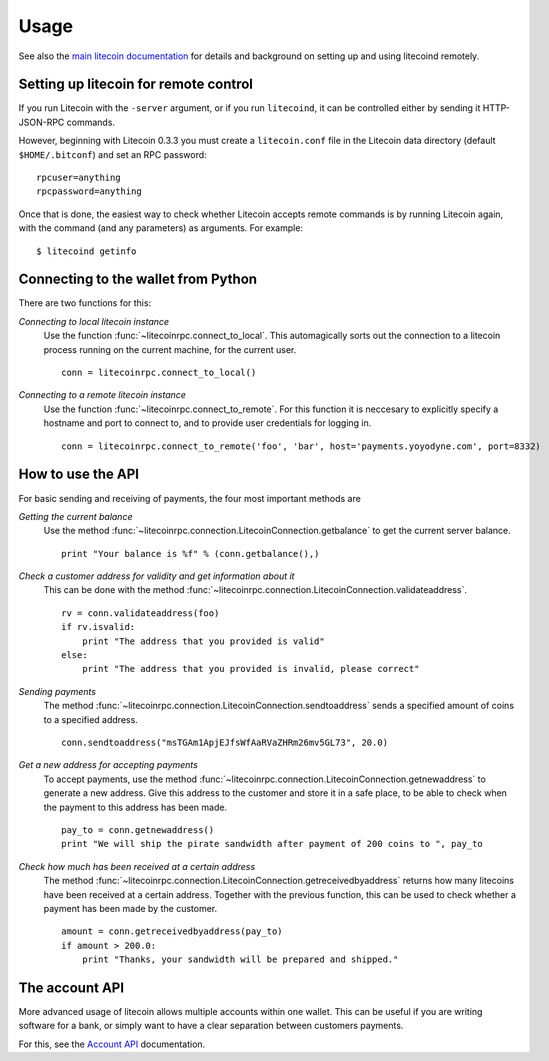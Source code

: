 =================
 Usage
=================

See also the `main litecoin documentation`_ for details and background on setting up and
using litecoind remotely.

Setting up litecoin for remote control
-------------------------------------

If you run Litecoin with the ``-server`` argument, or if you run ``litecoind``, it can be controlled 
either by sending it HTTP-JSON-RPC commands.

However, beginning with Litecoin 0.3.3 you must create a ``litecoin.conf`` file in the Litecoin data directory 
(default ``$HOME/.bitconf``) and set an RPC password:

::

  rpcuser=anything
  rpcpassword=anything

Once that is done, the easiest way to check whether Litecoin accepts remote commands is by running 
Litecoin again, with the command (and any parameters) as arguments. For example:

::

  $ litecoind getinfo

Connecting to the wallet from Python
-------------------------------------

There are two functions for this:

*Connecting to local litecoin instance*
  Use the function :func:`~litecoinrpc.connect_to_local`. This automagically
  sorts out the connection to a litecoin process running on the current machine,
  for the current user.
  
  ::
  
    conn = litecoinrpc.connect_to_local()

*Connecting to a remote litecoin instance*
  Use the function :func:`~litecoinrpc.connect_to_remote`. For this function
  it is neccesary to explicitly specify a hostname and port to connect to, and
  to provide user credentials for logging in.

  ::
  
    conn = litecoinrpc.connect_to_remote('foo', 'bar', host='payments.yoyodyne.com', port=8332)


How to use the API
-------------------------------------

For basic sending and receiving of payments, the four most important methods are 

*Getting the current balance*
  Use the method :func:`~litecoinrpc.connection.LitecoinConnection.getbalance` to get the current server balance.
  
  ::
  
    print "Your balance is %f" % (conn.getbalance(),)

*Check a customer address for validity and get information about it*
  This can be done with the method :func:`~litecoinrpc.connection.LitecoinConnection.validateaddress`.

  ::

      rv = conn.validateaddress(foo)
      if rv.isvalid:
          print "The address that you provided is valid"
      else:
          print "The address that you provided is invalid, please correct"

*Sending payments*
  The method :func:`~litecoinrpc.connection.LitecoinConnection.sendtoaddress` sends a specified
  amount of coins to a specified address.

  ::

      conn.sendtoaddress("msTGAm1ApjEJfsWfAaRVaZHRm26mv5GL73", 20.0)

*Get a new address for accepting payments*
  To accept payments, use the method :func:`~litecoinrpc.connection.LitecoinConnection.getnewaddress`
  to generate a new address. Give this address to the customer and store it in a safe place, to be able to check
  when the payment to this address has been made.

  ::
  
      pay_to = conn.getnewaddress()
      print "We will ship the pirate sandwidth after payment of 200 coins to ", pay_to

*Check how much has been received at a certain address*
  The method :func:`~litecoinrpc.connection.LitecoinConnection.getreceivedbyaddress` 
  returns how many litecoins have been received at a certain address. Together with the
  previous function, this can be used to check whether a payment has been made
  by the customer.

  ::

      amount = conn.getreceivedbyaddress(pay_to)
      if amount > 200.0:
          print "Thanks, your sandwidth will be prepared and shipped."



      
The account API
-------------------------------------
More advanced usage of litecoin allows multiple accounts within one wallet. This
can be useful if you are writing software for a bank, or 
simply want to have a clear separation between customers payments.

For this, see the `Account API`_ documentation.

.. _main litecoin documentation: https://en.litecoin.it/wiki/Main_Page
.. _account API: https://en.litecoin.it/wiki/Accounts_explained



